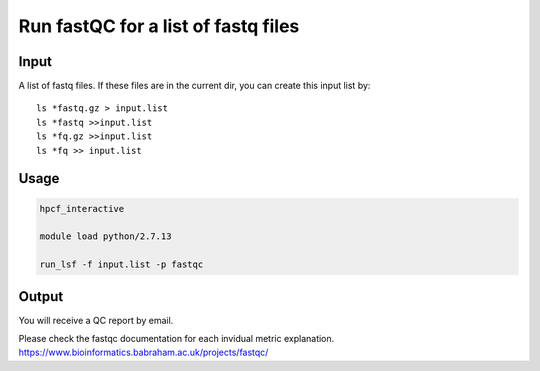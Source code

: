 Run fastQC for a list of fastq files
========================

Input
^^^^^

A list of fastq files. If these files are in the current dir, you can create this input list by:

::

	ls *fastq.gz > input.list
	ls *fastq >>input.list
	ls *fq.gz >>input.list
	ls *fq >> input.list

Usage
^^^^


.. code:: bash

	hpcf_interactive

	module load python/2.7.13

	run_lsf -f input.list -p fastqc


Output
^^^^^

You will receive a QC report by email.

.. image:: ../../images/fastqc_report.PNG
	:align: center

Please check the fastqc documentation for each invidual metric explanation. https://www.bioinformatics.babraham.ac.uk/projects/fastqc/